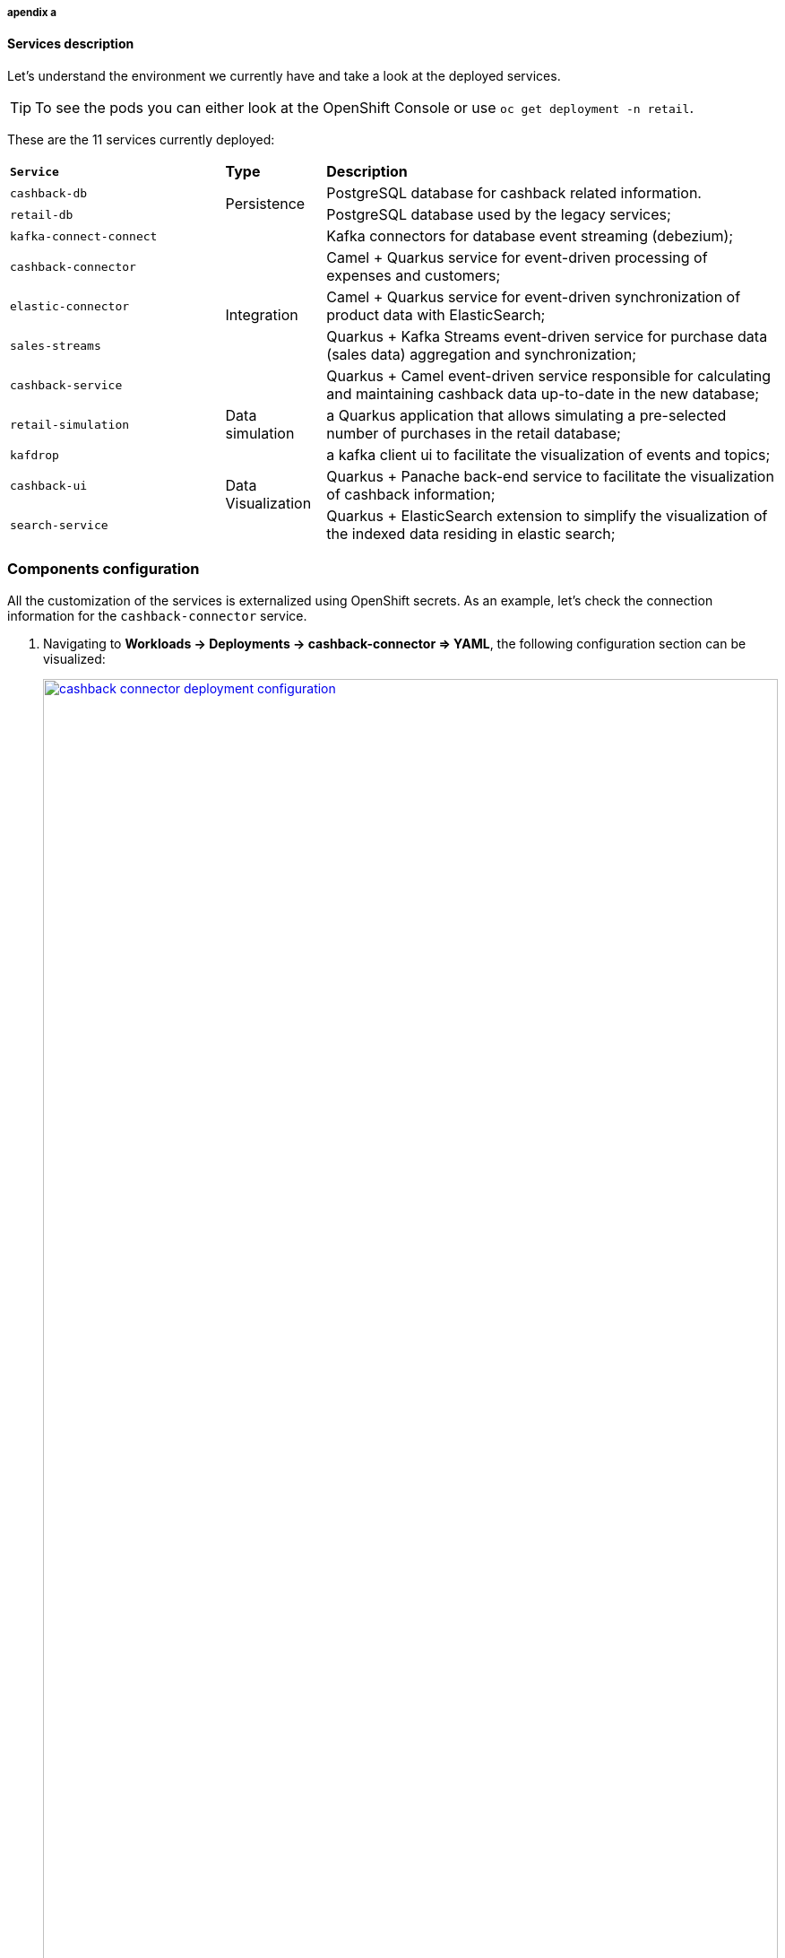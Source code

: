 











===== apendix a

==== Services description

Let's understand the environment we currently have and take a look at the deployed services.

TIP: To see the pods you can either look at the OpenShift Console or use `oc get deployment -n retail`.

These are the 11 services currently deployed:

[cols="28m,^.^13,~"]
[frame=all, grid=all]
|===
|*Service* | *Type* | *Description*
| cashback-db
.2+| Persistence
| PostgreSQL database for cashback related information.

| retail-db
| PostgreSQL database used by the legacy services;

|kafka-connect-connect
.5+| Integration
| Kafka connectors for database event streaming (debezium);

|cashback-connector
|Camel + Quarkus service for event-driven processing of expenses and customers;

|elastic-connector
|Camel + Quarkus service for event-driven synchronization of product data with ElasticSearch;

|sales-streams
|Quarkus + Kafka Streams event-driven service for purchase data (sales data) aggregation and synchronization;

|cashback-service
|Quarkus + Camel event-driven service responsible for calculating and maintaining cashback data up-to-date in the new database;

|retail-simulation
| Data simulation
|a Quarkus application that allows simulating a pre-selected number of purchases in the retail database;

|kafdrop
.3+| Data Visualization
|a kafka client ui to facilitate the visualization of events and topics;

|cashback-ui
|Quarkus + Panache back-end service to facilitate the visualization of cashback information;

|search-service
|Quarkus + ElasticSearch extension to simplify the visualization of the indexed data residing in elastic search;
|===


=== Components configuration

All the customization of the services is externalized using OpenShift secrets. As an example, let's check the connection information for the `cashback-connector` service.

1. Navigating to *Workloads -> Deployments -> cashback-connector => YAML*, the following configuration section can be visualized:
+
[link=_images/03/cashback-connector-deployment-configuration.png, window="_blank"]
image::03/cashback-connector-deployment-configuration.png[width=100%]
+
4. In order to find out exactly which configuration values are being used by the `cashback-connector` service, let's take a look at the configured secret. On the left menu navigate to *Workloads -> Secrets*
4. In the filter, search by the name `cashback-connector` and select the secret:
+
[link=_images/03/cashback-connector-secret.png, window="_blank"]
image::03/cashback-connector-secret.png[width=100%]
+
5. Scroll to the bottom of the page and click on *Reveal values*, located in the Data section.
*  The parameters you used in your Ansible provisioning inventory was used by Helm charts in order to generate these final values, which are a mix of default template values, plus your custom configuration.
* This service is configured to:
** Connect to the Managed Kafka bootstrap server;
** Subscribe to the topics `retail.sale-aggregated` and `retail.updates.public.customer`;
** Be a publisher of events on the topic `retail.expense-event`;
** Connect to the `cashback-db`, a postgresql database;



=== Additional information

==== Kafka Connect - Debezium installation

Debezium is provisioned on the cluster https://github.com/solution-pattern-cdc/helm/blob/main/retail/debezium/templates/debezium-connector.yaml[using Helm] and the Strimzi operator.

image::03/kafka-connect.png[]


